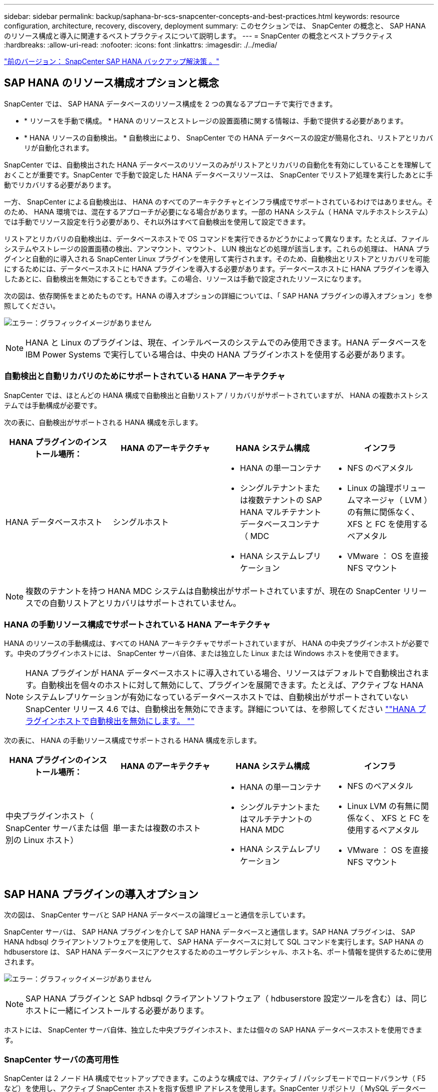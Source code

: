 ---
sidebar: sidebar 
permalink: backup/saphana-br-scs-snapcenter-concepts-and-best-practices.html 
keywords: resource configuration, architecture, recovery, discovery, deployment 
summary: このセクションでは、 SnapCenter の概念と、 SAP HANA のリソース構成と導入に関連するベストプラクティスについて説明します。 
---
= SnapCenter の概念とベストプラクティス
:hardbreaks:
:allow-uri-read: 
:nofooter: 
:icons: font
:linkattrs: 
:imagesdir: ./../media/


link:saphana-br-scs-snapcenter-sap-hana-backup-solution.html["前のバージョン： SnapCenter SAP HANA バックアップ解決策 。"]



== SAP HANA のリソース構成オプションと概念

SnapCenter では、 SAP HANA データベースのリソース構成を 2 つの異なるアプローチで実行できます。

* * リソースを手動で構成。 * HANA のリソースとストレージの設置面積に関する情報は、手動で提供する必要があります。
* * HANA リソースの自動検出。 * 自動検出により、 SnapCenter での HANA データベースの設定が簡易化され、リストアとリカバリが自動化されます。


SnapCenter では、自動検出された HANA データベースのリソースのみがリストアとリカバリの自動化を有効にしていることを理解しておくことが重要です。SnapCenter で手動で設定した HANA データベースリソースは、 SnapCenter でリストア処理を実行したあとに手動でリカバリする必要があります。

一方、 SnapCenter による自動検出は、 HANA のすべてのアーキテクチャとインフラ構成でサポートされているわけではありません。そのため、 HANA 環境では、混在するアプローチが必要になる場合があります。一部の HANA システム（ HANA マルチホストシステム）では手動でリソース設定を行う必要があり、それ以外はすべて自動検出を使用して設定できます。

リストアとリカバリの自動検出は、データベースホストで OS コマンドを実行できるかどうかによって異なります。たとえば、ファイルシステムやストレージの設置面積の検出、アンマウント、マウント、 LUN 検出などの処理が該当します。これらの処理は、 HANA プラグインと自動的に導入される SnapCenter Linux プラグインを使用して実行されます。そのため、自動検出とリストアとリカバリを可能にするためには、データベースホストに HANA プラグインを導入する必要があります。データベースホストに HANA プラグインを導入したあとに、自動検出を無効にすることもできます。この場合、リソースは手動で設定されたリソースになります。

次の図は、依存関係をまとめたものです。HANA の導入オプションの詳細については、「 SAP HANA プラグインの導入オプション」を参照してください。

image:saphana-br-scs-image9.png["エラー：グラフィックイメージがありません"]


NOTE: HANA と Linux のプラグインは、現在、インテルベースのシステムでのみ使用できます。HANA データベースを IBM Power Systems で実行している場合は、中央の HANA プラグインホストを使用する必要があります。



=== 自動検出と自動リカバリのためにサポートされている HANA アーキテクチャ

SnapCenter では、ほとんどの HANA 構成で自動検出と自動リストア / リカバリがサポートされていますが、 HANA の複数ホストシステムでは手動構成が必要です。

次の表に、自動検出がサポートされる HANA 構成を示します。

|===
| HANA プラグインのインストール場所： | HANA のアーキテクチャ | HANA システム構成 | インフラ 


| HANA データベースホスト | シングルホスト  a| 
* HANA の単一コンテナ
* シングルテナントまたは複数テナントの SAP HANA マルチテナントデータベースコンテナ（ MDC
* HANA システムレプリケーション

 a| 
* NFS のベアメタル
* Linux の論理ボリュームマネージャ（ LVM ）の有無に関係なく、 XFS と FC を使用するベアメタル
* VMware ： OS を直接 NFS マウント


|===

NOTE: 複数のテナントを持つ HANA MDC システムは自動検出がサポートされていますが、現在の SnapCenter リリースでの自動リストアとリカバリはサポートされていません。



=== HANA の手動リソース構成でサポートされている HANA アーキテクチャ

HANA のリソースの手動構成は、すべての HANA アーキテクチャでサポートされていますが、 HANA の中央プラグインホストが必要です。中央のプラグインホストには、 SnapCenter サーバ自体、または独立した Linux または Windows ホストを使用できます。


NOTE: HANA プラグインが HANA データベースホストに導入されている場合、リソースはデフォルトで自動検出されます。自動検出を個々のホストに対して無効にして、プラグインを展開できます。たとえば、アクティブな HANA システムレプリケーションが有効になっているデータベースホストでは、自動検出がサポートされていない SnapCenter リリース 4.6 では、自動検出を無効にできます。詳細については、を参照してください link:saphana-br-scs-advanced-configuration-and-tuning.html#disable-auto-discovery-on-the-HANA-plug-in-host[""HANA プラグインホストで自動検出を無効にします。 ""]

次の表に、 HANA の手動リソース構成でサポートされる HANA 構成を示します。

|===
| HANA プラグインのインストール場所： | HANA のアーキテクチャ | HANA システム構成 | インフラ 


| 中央プラグインホスト（ SnapCenter サーバまたは個別の Linux ホスト） | 単一または複数のホスト  a| 
* HANA の単一コンテナ
* シングルテナントまたはマルチテナントの HANA MDC
* HANA システムレプリケーション

 a| 
* NFS のベアメタル
* Linux LVM の有無に関係なく、 XFS と FC を使用するベアメタル
* VMware ： OS を直接 NFS マウント


|===


== SAP HANA プラグインの導入オプション

次の図は、 SnapCenter サーバと SAP HANA データベースの論理ビューと通信を示しています。

SnapCenter サーバは、 SAP HANA プラグインを介して SAP HANA データベースと通信します。SAP HANA プラグインは、 SAP HANA hdbsql クライアントソフトウェアを使用して、 SAP HANA データベースに対して SQL コマンドを実行します。SAP HANA の hdbuserstore は、 SAP HANA データベースにアクセスするためのユーザクレデンシャル、ホスト名、ポート情報を提供するために使用されます。

image:saphana-br-scs-image10.png["エラー：グラフィックイメージがありません"]


NOTE: SAP HANA プラグインと SAP hdbsql クライアントソフトウェア（ hdbuserstore 設定ツールを含む）は、同じホストに一緒にインストールする必要があります。

ホストには、 SnapCenter サーバ自体、独立した中央プラグインホスト、または個々の SAP HANA データベースホストを使用できます。



=== SnapCenter サーバの高可用性

SnapCenter は 2 ノード HA 構成でセットアップできます。このような構成では、アクティブ / パッシブモードでロードバランサ（ F5 など）を使用し、アクティブ SnapCenter ホストを指す仮想 IP アドレスを使用します。SnapCenter リポジトリ（ MySQL データベース）は、 SnapCenter データが常に同期されるように、 2 つのホスト間で SnapCenter によってレプリケートされます。

HANA プラグインが SnapCenter サーバにインストールされている場合、 SnapCenter サーバ HA はサポートされません。HA 構成で SnapCenter をセットアップする場合は、 SnapCenter サーバに HANA プラグインをインストールしないでください。SnapCenter HA の詳細については、こちらを参照してください https://kb.netapp.com/Advice_and_Troubleshooting/Data_Protection_and_Security/SnapCenter/How_to_configure_SnapCenter_Servers_for_high_availability_using_F5_Load_Balancer["ネットアップのナレッジベースのページ"^]。



=== SnapCenter サーバを中央の HANA プラグインホストとして使用

次の図に、 SnapCenter サーバを中央プラグインホストとして使用する場合の設定を示します。SAP HANA プラグインと SAP hdbsql クライアントソフトウェアは、 SnapCenter サーバにインストールされています。

image:saphana-br-scs-image11.png["エラー：グラフィックイメージがありません"]

HANA プラグインは、ネットワーク経由で hdbclient を使用して管理対象 HANA データベースと通信できるため、個々の HANA データベースホストに SnapCenter コンポーネントをインストールする必要はありません。SnapCenter では、管理対象データベースに対してすべてのユーザストアキーが設定された中央の HANA プラグインホストを使用して、 HANA データベースを保護できます。

一方、自動検出のワークフロー自動化の強化、リストアとリカバリの自動化、 SAP システムの更新処理を行う際には、データベースホストに SnapCenter コンポーネントをインストールする必要があります。中央の HANA プラグインホストを使用している場合、これらの機能は使用できません。

また、 HANA プラグインが SnapCenter サーバにインストールされている場合、インビルドの HA 機能を使用した SnapCenter サーバの高可用性は使用できません。SnapCenter サーバが VMware クラスタ内の VM で実行されている場合は、 VMware HA を使用して高可用性を実現できます。



=== ホストを中央の HANA プラグインホストとして分離

次の図は、独立した Linux ホストを中央のプラグインホストとして使用した場合の構成を示しています。この場合、 SAP HANA プラグインと SAP hdbsql クライアントソフトウェアが Linux ホストにインストールされています。


NOTE: また、個別の中央プラグインホストを Windows ホストにすることもできます。

image:saphana-br-scs-image12.png["エラー：グラフィックイメージがありません"]

前のセクションで説明した機能の可用性に関する同様の制限は、別の中央プラグインホストにも適用されます。

ただし、この導入オプションでは、 SnapCenter サーバに組み込みの HA 機能を設定できます。また、 Linux クラスタ解決策 などを使用して、中央のプラグインホストも HA である必要があります。



=== HANA プラグインを個々の HANA データベースホストに導入

次の図は、 SAP HANA プラグインが各 SAP HANA データベースホストにインストールされた構成を示しています。

image:saphana-br-scs-image13.png["エラー：グラフィックイメージがありません"]

HANA プラグインを各 HANA データベースホストにインストールすると、自動検出やリストアとリカバリの自動化などのすべての機能を使用できるようになります。また、 SnapCenter サーバは HA 構成でセットアップできます。



=== HANA 混在プラグイン環境をサポート

このセクションの冒頭で説明したように、マルチホストシステムなど、一部の HANA システム構成には、中央のプラグインホストが必要です。そのため、ほとんどの SnapCenter 構成では HANA プラグインを混在させる必要があります。

自動検出がサポートされているすべての HANA システム構成に対して、 HANA プラグインを HANA データベースホストに導入することを推奨します。マルチホスト構成などの他の HANA システムは、中央の HANA プラグインホストで管理する必要があります。

次の 2 つの図に、 SnapCenter サーバまたは別の Linux ホストを中央プラグインホストとして使用したプラグインの混在環境を示します。どちらの構成の場合も、オプションの HA 構成だけが違います。

image:saphana-br-scs-image14.png["エラー：グラフィックイメージがありません"]

image:saphana-br-scs-image15.png["エラー：グラフィックイメージがありません"]



=== まとめと推奨事項

一般に、使用可能なすべての SnapCenter HANA 機能を有効にし、ワークフローの自動化を強化するために、各 SAP HANA ホストに HANA プラグインを導入することを推奨します。


NOTE: HANA と Linux のプラグインは、現在、インテルベースのシステムでのみ使用できます。HANA データベースを IBM Power Systems で実行している場合は、中央の HANA プラグインホストを使用する必要があります。

HANA マルチホスト構成など、自動検出がサポートされない HANA 構成では、追加の中央 HANA プラグインホストを設定する必要があります。VMware HA を SnapCenter HA に利用できる場合は、中央のプラグインホストを SnapCenter サーバにすることができます。SnapCenter の組み込みの HA 機能を使用する場合は、別の Linux プラグインホストを使用します。

次の表は、さまざまな導入オプションをまとめたものです。

|===
| 導入オプション | 依存関係 


| SnapCenter サーバに中央 HANA プラグインホストプラグインがインストールされている | 長所： * シングル HANA プラグイン、中央 HDB ユーザストア構成 * 個別の HANA データベースホストに SnapCenter ソフトウェアコンポーネントは不要 * すべての HANA アーキテクチャのサポート * 手動リソース構成 * 手動リカバリ * シングルテナントリストアのサポートなし * 中央プラグインホストでのプリスクリプトとポストスクリプトの手順の実行 * インビルド SnapCenter ハイアベイラビリティはサポートされていません * SID とテナント名の組み合わせは、すべての管理対象 HANA データベースで一意である * ログ すべての管理対象 HANA データベースでバックアップ保持管理が有効 / 無効になっています 


| 別々の Linux サーバまたは Windows サーバにインストールされた中央 HANA プラグインホストプラグイン | 長所： * シングル HANA プラグイン、中央 HDB ユーザストア構成 * 個別の HANA データベースホストに SnapCenter ソフトウェアコンポーネントは不要 * すべての HANA アーキテクチャのサポート * インビルド SnapCenter 高可用性サポートされる構成： * 手動リソース構成 * 手動リカバリ * シングルテナントリストアのサポートなし * 中央プラグインホストで実行されるプリスクリプトとポストスクリプトの手順 * SID とテナント名の組み合わせは、すべての管理対象 HANA データベースで一意である * ログバックアップの保持管理が有効 / 無効になっているすべての管理対象です HANA データベース 


| HANA データベースサーバに個別の HANA プラグインをインストール | 長所： * HANA リソースの自動検出 * リストアとリカバリの自動化 * シングルテナントリストア * SAP システム更新のためのプレスクリプトとポストスクリプトの自動化 * インビルド SnapCenter 高可用性サポート * 各 HANA データベースのログバックアップ保持管理を有効 / 無効にできます。 * HANA のアーキテクチャによってはサポートされていません。HANA マルチホストシステムには、追加の中央プラグインホストが必要です。* HANA プラグインは、 HANA データベースの各ホストに導入する必要があります 
|===


== データ保護戦略

SnapCenter と SAP HANA プラグインを設定する前に、各種 SAP システムの RTO と RPO の要件に基づいてデータ保護戦略を定義する必要があります。

一般的なアプローチとしては、本番システム、開発システム、テストシステム、サンドボックスシステムなどのシステムタイプを定義します。通常、システムタイプが同じ SAP システムのデータ保護パラメータはすべて同じです。

定義する必要があるパラメータは次のとおりです。

* Snapshot バックアップを実行する頻度
* Snapshot コピーバックアップをプライマリストレージシステムに保存する期間
* ブロック整合性チェックはどのくらいの頻度で実行する必要がありますか。
* プライマリバックアップをオフサイトのバックアップサイトにレプリケートする必要があるか。
* バックアップをオフサイトのバックアップストレージに保管する期間


次の表に、システムタイプの本番、開発、およびテストのデータ保護パラメータの例を示します。本番用システムでは、高いバックアップ頻度が定義されており、バックアップはオフサイトのバックアップサイトに 1 日に 1 回レプリケートされます。テスト用システムの要件は低く、バックアップのレプリケーションはありません。

|===
| パラメータ | 本番用システム | 開発システム | システムをテストする 


| バックアップ頻度 | 4 時間ごと | 4 時間ごと | 4 時間ごと 


| プライマリの保持 | 2 日 | 2 日 | 2 日 


| ブロック整合性チェック | 週に 1 回 | 週に 1 回 | いいえ 


| オフサイトのバックアップサイトへのレプリケーション | 1 日に 1 回 | 1 日に 1 回 | いいえ 


| オフサイトへのバックアップの保持 | 2 週間 | 2 週間 | 該当なし 
|===
次の表に、データ保護パラメータに設定する必要があるポリシーを示します。

|===
| パラメータ | PolicyLocalSnap というプロンプトに対して表示され | PolicyLocalSnapAndSnapVault | PolicyBlockIntegrityCheck 」を参照してください 


| バックアップタイプ | Snapshot ベース | Snapshot ベース | ファイルベース 


| スケジュール頻度 | 毎時 | 毎日 | 毎週 


| プライマリの保持 | カウント = 12 | カウント = 3 | count = 1 


| SnapVault レプリケーション | いいえ | はい。 | 該当なし 
|===
LocalSnapshot ポリシーは ' 本番システム ' 開発システム ' およびテスト・システムに使用され '2 日間の保持期間を持つローカル Snapshot バックアップをカバーします

リソース保護設定では、スケジュールはシステムタイプごとに異なります。

* * 製造 * 4 時間ごとにスケジュールを設定します。
* * 開発。 * 4 時間ごとにスケジュールを設定します。
* * テスト * 4 時間ごとにスケジュールを設定します。


「 LocalSnapAndSnapVault' 」ポリシーは、本番システムおよび開発システムで、オフサイトのバックアップストレージへの日次レプリケーションをカバーするために使用されます。

リソース保護構成では、スケジュールは本番環境と開発環境に対して定義されます。

* * 生産。 * 毎日スケジュールを設定します。
* * 開発。 * 毎日スケジュールを設定します。


「 BlockIntegrityCheck 」ポリシーは、本番システムおよび開発システムで、ファイルベースのバックアップを使用した週次ブロック整合性チェックをカバーするために使用されます。

リソース保護構成では、スケジュールは本番環境と開発環境に対して定義されます。

* * 生産。 * 毎週スケジュールを設定します。
* * 開発。 * 毎週スケジュールを設定します。


オフサイトのバックアップポリシーを使用する個々の SAP HANA データベースに対して、ストレージレイヤで保護関係を設定する必要があります。保護関係は、レプリケートされるボリュームとバックアップの保持をオフサイトのバックアップストレージで定義します。

この例では、本番用システムと開発用システムごとに、オフサイトのバックアップストレージに 2 週間のデータ保持期間を定義します。


NOTE: この例では、 SAP HANA データベースのリソースと非データボリュームのリソースの保護ポリシーと保持方法は異なりますが、



== バックアップ処理

SAP は、 HANA 2.0 SPS4 を使用する MDC のマルチテナントシステムの Snapshot バックアップをサポートするようになりました。SnapCenter は、複数のテナントを持つ HANA MDC システムの Snapshot バックアップ処理をサポートしています。SnapCenter は、 HANA MDC システムの 2 つの異なるリストア処理もサポートしています。システム全体、システム DB 、およびすべてのテナントをリストアすることも、テナントを 1 つだけリストアすることもできます。SnapCenter でこれらの処理を実行するための前提条件がいくつかあります。

MDC システムでは、テナント設定が静的であるとは限りません。テナントを追加したり、テナントを削除したりできます。SnapCenter は、 HANA データベースが SnapCenter に追加されたときに検出された構成に依存しません。バックアップ処理の実行時に使用可能なテナントを SnapCenter が把握しておく必要があります。

シングルテナントのリストア処理を有効にするには、各 Snapshot バックアップに含まれるテナントが SnapCenter に認識されている必要があります。また、 Snapshot バックアップに含まれる各テナントにどのファイルおよびディレクトリが属するかを把握しておく必要があります。

したがって、バックアップ処理を実行するたびに、テナント情報を取得する必要があります。これには、テナント名、および対応するファイルとディレクトリの情報が含まれます。シングルテナントのリストア処理をサポートできるようにするには、このデータを Snapshot バックアップのメタデータに格納する必要があります。次のステップは、 Snapshot バックアップ処理そのものです。この手順には、 HANA のバックアップセーブポイント、ストレージの Snapshot バックアップ、および SQL コマンドをトリガーして Snapshot 処理を終了する SQL コマンドが含まれています。close コマンドを使用すると、 HANA データベースがシステム DB と各テナントのバックアップカタログを更新します。


NOTE: SAP では、 1 つ以上のテナントが停止している場合に MDC システムの Snapshot バックアップ処理はサポートされません。

データバックアップの保持管理と HANA のバックアップカタログ管理のために、 SnapCenter では、最初の手順で特定されたシステムデータベースとすべてのテナントデータベースに対してカタログ削除処理を実行する必要があります。ログバックアップの場合と同様に、 SnapCenter ワークフローは、バックアップ処理の一部であった各テナントに対して実行する必要があります。

次の図に、バックアップワークフローの概要を示します。

image:saphana-br-scs-image16.png["エラー：グラフィックイメージがありません"]



=== HANA データベースの Snapshot バックアップのワークフロー

SnapCenter では、次の順序で SAP HANA データベースがバックアップされます。

. SnapCenter が HANA データベースからテナントのリストを読み取ります。
. SnapCenter は、各テナントのファイルとディレクトリを HANA データベースから読み取ります。
. テナント情報は、このバックアップ処理の SnapCenter メタデータに格納されます。
. SnapCenter が SAP HANA のグローバル同期バックアップ保存ポイントをトリガーし、整合性が取れたデータベースイメージを永続性レイヤに作成します。
+

NOTE: SAP HANA MDC のシングルまたはマルチテナントシステムの場合は、システムデータベースと各テナントデータベースの同期されたグローバルバックアップの保存ポイントが作成されます。

. SnapCenter は、リソースに対して設定されたすべてのデータボリュームのストレージ Snapshot コピーを作成します。このシングルホスト HANA データベースの例には、データボリュームが 1 つしかありません。SAP HANA マルチホストデータベースには、複数のデータボリュームがあります。
. SnapCenter を使用して、ストレージ Snapshot バックアップが SAP HANA バックアップカタログに登録されます。
. SnapCenter によって、 SAP HANA のバックアップ保存ポイントが削除されます。
. SnapCenter は、リソース内に設定されているすべてのデータボリュームに対して SnapVault または SnapMirror の更新を開始します。
+

NOTE: この手順は、選択したポリシーに SnapVault または SnapMirror のレプリケーションが含まれている場合にのみ実行されます。

. SnapCenter は、プライマリストレージで定義されたバックアップの保持ポリシーに基づいて、データベース内のストレージ Snapshot コピーとバックアップエントリ、および SAP HANA のバックアップカタログを削除します。HANA のバックアップカタログ処理は、システムデータベースとすべてのテナントに対して実行されます。
+

NOTE: バックアップがセカンダリストレージに残っている場合、 SAP HANA のカタログのエントリは削除されません。

. SnapCenter は、ファイルシステムと SAP HANA のバックアップカタログにある、 SAP HANA のバックアップカタログにある最も古いデータバックアップよりも古いすべてのログバックアップを削除します。これらの処理はシステムデータベースおよびすべてのテナントに対して実行されます。
+

NOTE: この手順は、ログバックアップの不要ファイルの削除が無効になっていない場合にのみ実行します。





=== ブロック整合性チェック処理のバックアップワークフロー

SnapCenter は、次の順序でブロック整合性チェックを実行します。

. SnapCenter が HANA データベースからテナントのリストを読み取ります。
. SnapCenter は、システムデータベースと各テナントに対してファイルベースのバックアップ処理をトリガーします。
. SnapCenter は、ブロック整合性チェック処理用に定義された保持ポリシーに基づいて、データベース、ファイルシステム、および SAP HANA のバックアップカタログからファイルベースのバックアップを削除します。ファイルシステムと HANA のバックアップカタログに関するバックアップの削除は、システムデータベースとすべてのテナントに対して実行されます。
. SnapCenter は、ファイルシステムと SAP HANA のバックアップカタログにある、 SAP HANA のバックアップカタログにある最も古いデータバックアップよりも古いすべてのログバックアップを削除します。これらの処理はシステムデータベースおよびすべてのテナントに対して実行されます。



NOTE: この手順は、ログバックアップの不要ファイルの削除が無効になっていない場合にのみ実行します。



== バックアップ保持管理、および不要なデータバックアップとログバックアップの削除

データバックアップ保持管理とログバックアップの不要ファイルの削除は、次の保持管理を含む 5 つのメイン領域に分割できます。

* プライマリストレージでのローカルバックアップ
* ファイルベースのバックアップ
* セカンダリストレージでバックアップを実行する
* SAP HANA のバックアップカタログでのデータのバックアップ
* SAP HANA のバックアップカタログとファイルシステムにバックアップを記録します


次の図は、各種ワークフローの概要と各処理の依存関係を示しています。以降のセクションでは、さまざまな処理について詳しく説明します。

image:saphana-br-scs-image17.png["エラー：グラフィックイメージがありません"]



=== プライマリストレージでのローカルバックアップの保持管理

SnapCenter は、 SnapCenter バックアップポリシーに定義された保持設定に従って、プライマリストレージと SnapCenter リポジトリの Snapshot コピーを削除することで、 SAP HANA データベースのバックアップと非データボリュームのバックアップを削除します。

保持管理ロジックは、 SnapCenter の各バックアップワークフローで実行されます。


NOTE: SnapCenter では、スケジュールされたバックアップとオンデマンドバックアップの両方で保持管理を個別に処理できることに注意してください。

プライマリストレージのローカルバックアップは、 SnapCenter で手動で削除することもできます。



=== ファイルベースのバックアップの保持管理

SnapCenter は、 SnapCenter バックアップポリシーに定義された保持設定に従ってファイルシステム上のバックアップを削除することで、ファイルベースのバックアップを削除します。

保持管理ロジックは、 SnapCenter の各バックアップワークフローで実行されます。


NOTE: スケジュールバックアップまたはオンデマンドバックアップでは、 SnapCenter で保持管理を個別に実行できることに注意してください。



=== セカンダリストレージでのバックアップの保持管理

セカンダリストレージでのバックアップの保持管理は、 ONTAP 保護関係に定義された保持設定に基づいて ONTAP によって処理されます。

SnapCenter リポジトリ内のセカンダリストレージでこれらの変更内容を同期するために、 SnapCenter ではスケジュールされたクリーンアップジョブを使用します。このクリーンアップジョブは、すべての SnapCenter プラグインとすべてのリソースについて、すべてのセカンダリストレージのバックアップを SnapCenter リポジトリと同期します。

デフォルトでは、クリーンアップジョブは週に 1 回スケジュールされます。この週次スケジュールでは、 SnapCenter および SAP HANA Studio でのバックアップの削除は、セカンダリストレージですでに削除されているバックアップと比較して遅延します。この不整合を回避するために、 1 日に 1 回など、スケジュールを高い頻度に変更することができます。


NOTE: リソースのトポロジビューで更新ボタンをクリックして、個々のリソースのクリーンアップジョブを手動でトリガーすることもできます。

クリーンアップジョブのスケジュールを変更する方法、または手動で更新を開始する方法については、を参照してください link:saphana-br-scs-advanced-configuration-and-tuning.html#change-scheduling-frequency-of-backup-synchronization-with-off-site-backup-storage["「オフサイトバックアップストレージとのバックアップ同期のスケジューリング頻度を変更します。」"]



=== SAP HANA のバックアップカタログ内でのデータバックアップの保持管理

SnapCenter がバックアップ、ローカル Snapshot またはファイルベースを削除した場合、またはセカンダリストレージでバックアップの削除を特定した場合は、 SAP HANA のバックアップカタログからこのデータバックアップも削除されます。

SnapCenter は、プライマリストレージでローカル Snapshot バックアップの SAP HANA カタログエントリを削除する前に、セカンダリストレージにバックアップが残っているかどうかを確認します。



=== ログバックアップの保持管理

SAP HANA データベースでは、ログバックアップが自動的に作成されます。このログバックアップでは、 SAP HANA で構成されたバックアップディレクトリに、個々の SAP HANA サービスごとにバックアップファイルが作成されます。

最新のデータバックアップよりも古いログバックアップはフォワードリカバリで不要になり、削除可能です。

SnapCenter は、ファイルシステムレベルおよび SAP HANA のバックアップカタログでの不要なログファイルバックアップの削除を次の手順で処理します。

. SnapCenter は、 SAP HANA のバックアップカタログを読み取り、成功した最も古いファイルベースバックアップまたは Snapshot バックアップのバックアップ ID を取得します。
. SnapCenter は、 SAP HANA カタログ内のすべてのログバックアップと、このバックアップ ID よりも古いファイルシステムを削除します。



NOTE: SnapCenter では、 SnapCenter で作成されたバックアップの不要な削除のみが処理されます。SnapCenter の外部で追加のファイルベースのバックアップを作成する場合は、ファイルベースのバックアップがバックアップカタログから削除されていることを確認する必要があります。このようなデータバックアップがバックアップカタログから手動で削除されないと、最も古いデータバックアップになる可能性があります。また、このファイルベースのバックアップが削除されるまで、古いログバックアップは削除されません。


NOTE: ポリシー設定でオンデマンドバックアップに対して保持が定義されていても、不要なファイルの削除は別のオンデマンドバックアップが実行されたときにのみ実行されます。そのため、通常、 SnapCenter でオンデマンドバックアップを手動で削除して、これらのバックアップが SAP HANA バックアップカタログからも削除され、ログバックアップの不要な削除が古いオンデマンドバックアップに基づいていないことを確認する必要があります。

ログバックアップ保持管理は、デフォルトで有効になっています。必要に応じて、の説明に従って無効にすることができます link:saphana-br-scs-advanced-configuration-and-tuning.html#disable-auto-discovery-on-the-HANA-plug-in-host[""HANA プラグインホストで自動検出を無効にします。 ""]



== Snapshot バックアップに必要な容量

従来のデータベースの変更率と比較して、ストレージレイヤのブロック変更率が高いことを考慮する必要があります。列ストアの HANA テーブルのマージプロセスにより、テーブル全体が変更されたブロックだけでなくディスクに書き込まれます。

1 日に複数の Snapshot バックアップを作成した場合、顧客ベースから得られるデータの日次変更率は 20~50% です。SnapVault ターゲットでレプリケーションを 1 日に 1 回しか実行しない場合、通常は日単位の変更率が小さくなります。



== リストア処理とリカバリ処理



=== SnapCenter を使用したリストア処理

HANA データベースに関しては、 SnapCenter は 2 つの異なるリストア処理をサポートしています。

* * リソース全体のリストア。 * HANA システムのすべてのデータがリストアされます。HANA システムに 1 つ以上のテナントがある場合は、システムデータベースのデータとすべてのテナントのデータがリストアされます。
* * 単一テナントのリストア。 * 選択したテナントのデータのみがリストアされます。


ストレージに関して言えば、上記のリストア処理は、使用するストレージプロトコル（ NFS またはファイバチャネル SAN ）、設定されているデータ保護（プライマリストレージにオフサイトのバックアップストレージがあるかどうかに関係なく）、それぞれ別の方法で実行する必要があります。 また、リストア処理に使用するバックアップを選択します（プライマリまたはオフサイトのバックアップストレージからリストアします）。



=== プライマリストレージからのリソース全体のリストア

プライマリストレージからリソース全体をリストアする場合、 SnapCenter では、リストア処理を実行するために 2 つの異なる ONTAP 機能がサポートされます。次の 2 つの機能から選択できます。

* * ボリューム・ベース SnapRestore 。 * ボリューム・ベースの SnapRestore は、ストレージ・ボリュームの内容を、選択した Snapshot バックアップの状態に戻します。
+
** NFS を使用して自動検出されたリソースで利用可能なボリュームリバートチェックボックス。
** 手動で構成されたリソースの [Complete Resource] オプションボタン。


* * ファイル・ベースの SnapRestore * 単一ファイル SnapRestore とも呼ばれるファイル・ベースの SnapRestore は ' すべての個別ファイル（ NFS ）またはすべての LUN （ SAN ）をリストアします
+
** 自動検出されたリソースのデフォルトのリストア方法。NFS のボリュームリバートチェックボックスを使用して変更できます。
** 手動で構成されたリソース用のファイルレベルオプションボタン。




次の表に、各種のリストア方式の比較を示します。

|===
|  | ボリュームベース SnapRestore | ファイルベースの SnapRestore 


| リストア処理の速度 | ボリュームサイズに関係なく、非常に高速です | リストア処理は非常に高速ですが、ストレージシステムでバックグラウンドコピージョブが使用されるため、新しい Snapshot バックアップの作成がブロックされます 


| Snapshot バックアップ履歴 | 古い Snapshot バックアップにリストアすると、新しい Snapshot バックアップがすべて削除されます。 | 影響はありません 


| ディレクトリ構造のリストア | ディレクトリ構造もリストアされます | nfs ：個々のファイルのみをリストアし、ディレクトリ構造はリストアしません。ディレクトリ構造も失われた場合は、リストア処理の実行前に手動で作成する必要があります。 SAN ：ディレクトリ構造もリストアされます 


| オフサイトのバックアップストレージにレプリケーションするように構成されたリソース | ボリュームベースのリストアを、 SnapVault 同期に使用されている Snapshot コピーよりも古い Snapshot コピーバックアップには実行できません | Snapshot バックアップを選択できます 
|===


=== オフサイトのバックアップストレージから完全なリソースをリストア

オフサイトのバックアップストレージからのリストアは、必ず SnapVault リストア処理を使用して実行します。この場合、ストレージボリュームのすべてのファイルまたはすべての LUN が、 Snapshot バックアップの内容で上書きされます。



=== 単一テナントのリストア

単一のテナントをリストアするには、ファイルベースのリストア処理が必要です。使用するストレージプロトコルに応じて、 SnapCenter で実行されるリストアワークフローは異なります。

* NFS ：
+
** プライマリストレージ。ファイルベースの SnapRestore 処理は、テナントデータベースのすべてのファイルに対して実行されます。
** オフサイトのバックアップストレージ： SnapVault リストア処理は、テナントデータベースのすべてのファイルに対して実行されます。


* SAN ：
+
** プライマリストレージ。LUN をクローニングしてデータベースホストに接続し、テナントデータベースのすべてのファイルをコピーします。
** オフサイトのバックアップストレージ。LUN をクローニングしてデータベースホストに接続し、テナントデータベースのすべてのファイルをコピーします。






=== 自動検出された HANA シングルコンテナおよび MDC シングルテナントシステムのリストアとリカバリ

自動検出された HANA シングルコンテナシステムと HANA MDC シングルテナントシステムは、 SnapCenter を使用した自動リストアとリカバリが有効になります。これらの HANA システムについては、次の図に示すように、 SnapCenter では 3 種類のリストアとリカバリのワークフローがサポートされています。

* * シングルテナントで手動リカバリ * 。シングルテナントのリストア処理を選択すると、選択した Snapshot バックアップに含まれるすべてのテナントが SnapCenter に表示されます。テナントデータベースは手動で停止してリカバリする必要があります。SnapCenter でのリストア処理は、 NFS での単一ファイルの SnapRestore 処理、または SAN 環境でのクローニング、マウント、コピーの処理で行われます。
* * 自動リカバリ機能を備えた完全なリソース。 * 完全なリソースのリストア操作と自動リカバリを選択した場合、 SnapCenter により完全なワークフローが自動化されます。SnapCenter では、最新の状態、ポイントインタイム、または特定のバックアップリカバリ処理がサポートされます。選択したリカバリ処理は、システムとテナントデータベースに使用されます。
* * 手動リカバリを伴う完全なリソース。 * リカバリなしを選択すると、 SnapCenter は HANA データベースを停止し、必要なファイルシステム（アンマウント、マウント）およびリストア処理を実行します。システムデータベースとテナントデータベースを手動でリカバリする必要があります。


image:saphana-br-scs-image18.png["エラー：グラフィックイメージがありません"]



=== 自動検出された HANA MDC のマルチテナントシステムのリストアとリカバリ

複数のテナントを持つ HANA MDC システムは自動的に検出されますが、自動リストアとリカバリは現在の SnapCenter リリースではサポートされていません。複数のテナントを持つ MDC システムの場合は、次の図に示すように、 SnapCenter では 2 つの異なるリストアとリカバリのワークフローがサポートされています。

* シングルテナントと手動リカバリ
* 手動リカバリでリソースを完全にリカバリ


ワークフローは、前のセクションで説明したものと同じです。

image:saphana-br-scs-image19.png["エラー：グラフィックイメージがありません"]



=== 手動で構成した HANA リソースのリストアとリカバリ

手動構成の HANA リソースは、リストアとリカバリの自動化が有効になっていません。また、シングルテナントまたは複数テナントの MDC システムでは、単一テナントのリストア処理はサポートされていません。

構成した HANA の手動リソースの場合、 SnapCenter では、次の図に示すように手動リカバリのみがサポートされます。手動リカバリのワークフローは、前のセクションで説明したものと同じです。

image:saphana-br-scs-image20.png["エラー：グラフィックイメージがありません"]



=== リストア処理とリカバリ処理の概要

次の表は、 SnapCenter の HANA リソース構成に応じたリストア処理とリカバリ処理をまとめたものです。

|===
| SnapCenter リソース構成 | リストアとリカバリのオプション | HANA データベースを停止します | マウント前にアンマウントし、リストア後にマウントします | リカバリ処理 


| 自動検出単一コンテナ MDC のシングルテナント  a| 
* どちらかを使用してリソースを完了します
* デフォルト（すべてのファイル）
* ボリュームのリバート（プライマリストレージからの NFS のみ）
* 自動リカバリが選択されました

| SnapCenter による自動化 | SnapCenter による自動化 | SnapCenter による自動化 


|   a| 
* どちらかを使用してリソースを完了します
* デフォルト（すべてのファイル）
* ボリュームのリバート（プライマリストレージからの NFS のみ）
* リカバリが選択されていません

| SnapCenter による自動化 | SnapCenter による自動化 | 手動 


|   a| 
* テナントのリストア

| 手動 | 必要ありません | 手動 


| MDC の複数のテナントを自動検出  a| 
* どちらかを使用してリソースを完了します
* デフォルト（すべてのファイル）
* ボリュームのリバート（プライマリストレージからの NFS のみ）
* 自動リカバリはサポートされていません

| SnapCenter による自動化 | SnapCenter による自動化 | 手動 


|   a| 
* テナントのリストア

| 手動 | 必要ありません | 手動 


| すべての手動設定リソース  a| 
* 完全なリソース（ = ボリュームの復元、 NFS および SAN でプライマリストレージからのみ使用可能）
* ファイルレベル（すべてのファイル）
* 自動リカバリはサポートされていません

| 手動 | 手動 | 手動 
|===
link:saphana-br-scs-lab-setup-used-for-this-report.html["次：このレポートに使用するラボのセットアップ。"]
